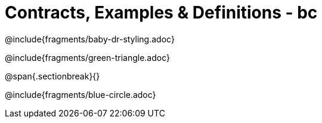 = Contracts, Examples & Definitions - bc

@include{fragments/baby-dr-styling.adoc}

@include{fragments/green-triangle.adoc}

@span{.sectionbreak}{}

@include{fragments/blue-circle.adoc}

